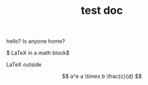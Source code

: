 #+TITLE: test doc

hello? Is anyone home?

$ \LaTeX in a math block$

\LaTeX outside

\[ a^e a \times b \frac{c}{d} \]
